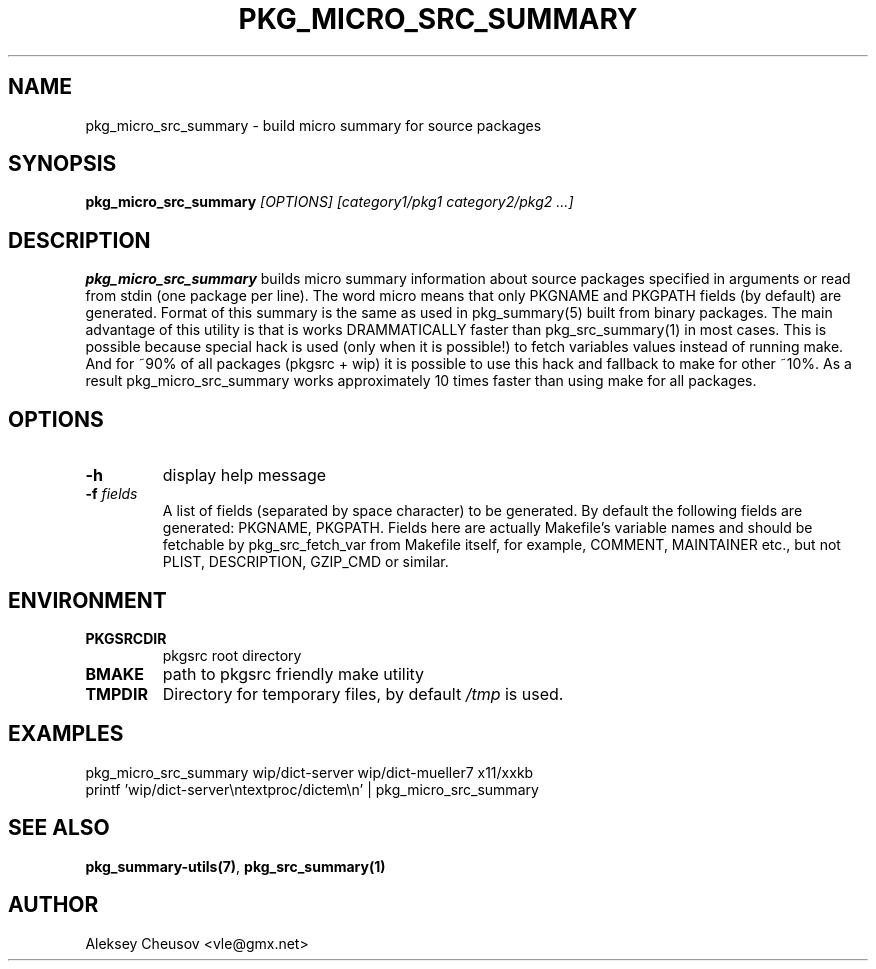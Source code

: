 .\"	$NetBSD$
.\"
.\" Copyright (c) 2008-2010 by Aleksey Cheusov (vle@gmx.net)
.\" Absolutely no warranty.
.\"
.\" ------------------------------------------------------------------
.de VB \" Verbatim Begin
.ft CW
.nf
.ne \\$1
..
.de VE \" Verbatim End
.ft R
.fi
..
.\" ------------------------------------------------------------------
.TH PKG_MICRO_SRC_SUMMARY 1 "Jan 29, 2008" "" ""
.SH NAME
pkg_micro_src_summary \- build micro summary for source packages
.SH SYNOPSIS
.BI pkg_micro_src_summary " [OPTIONS] [category1/pkg1 category2/pkg2 ...]"
.SH DESCRIPTION
.B pkg_micro_src_summary
builds micro summary information about source packages specified in
arguments or read from stdin (one package per line).  The word micro
means that only PKGNAME and PKGPATH fields (by default) are
generated. Format of this summary is the same as used in
pkg_summary(5) built from binary packages. The main advantage of this
utility is that is works DRAMMATICALLY faster than pkg_src_summary(1)
in most cases.  This is possible because special hack is used (only
when it is possible!) to fetch variables values instead of running
make. And for ~90% of all packages (pkgsrc + wip) it is possible to
use this hack and fallback to make for other ~10%. As a result
pkg_micro_src_summary works approximately 10 times faster than using
make for all packages.
.SH OPTIONS
.TP
.BR "-h"
display help message
.TP
.BI "-f" " fields"
A list of fields (separated by space character) to be generated. By
default the following fields are generated: PKGNAME, PKGPATH.  Fields
here are actually Makefile's variable names and should be fetchable by
pkg_src_fetch_var from Makefile itself, for example, COMMENT,
MAINTAINER etc., but not PLIST, DESCRIPTION, GZIP_CMD or similar.
.SH ENVIRONMENT
.TP
.B PKGSRCDIR
pkgsrc root directory
.TP
.B BMAKE
path to pkgsrc friendly make utility
.TP
.B TMPDIR
Directory for temporary files, by default
.I /tmp
is used.
.SH EXAMPLES
.VB
pkg_micro_src_summary wip/dict-server wip/dict-mueller7 x11/xxkb
printf 'wip/dict-server\\ntextproc/dictem\\n' | pkg_micro_src_summary
.VE
.SH SEE ALSO
.BR pkg_summary-utils(7) ,
.BR pkg_src_summary(1)
.SH AUTHOR
Aleksey Cheusov <vle@gmx.net>
